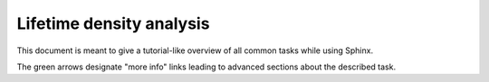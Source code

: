 .. highlight:: rst

Lifetime density analysis
=========================

This document is meant to give a tutorial-like overview of all common tasks
while using Sphinx.

The green arrows designate "more info" links leading to advanced sections about
the described task. 
